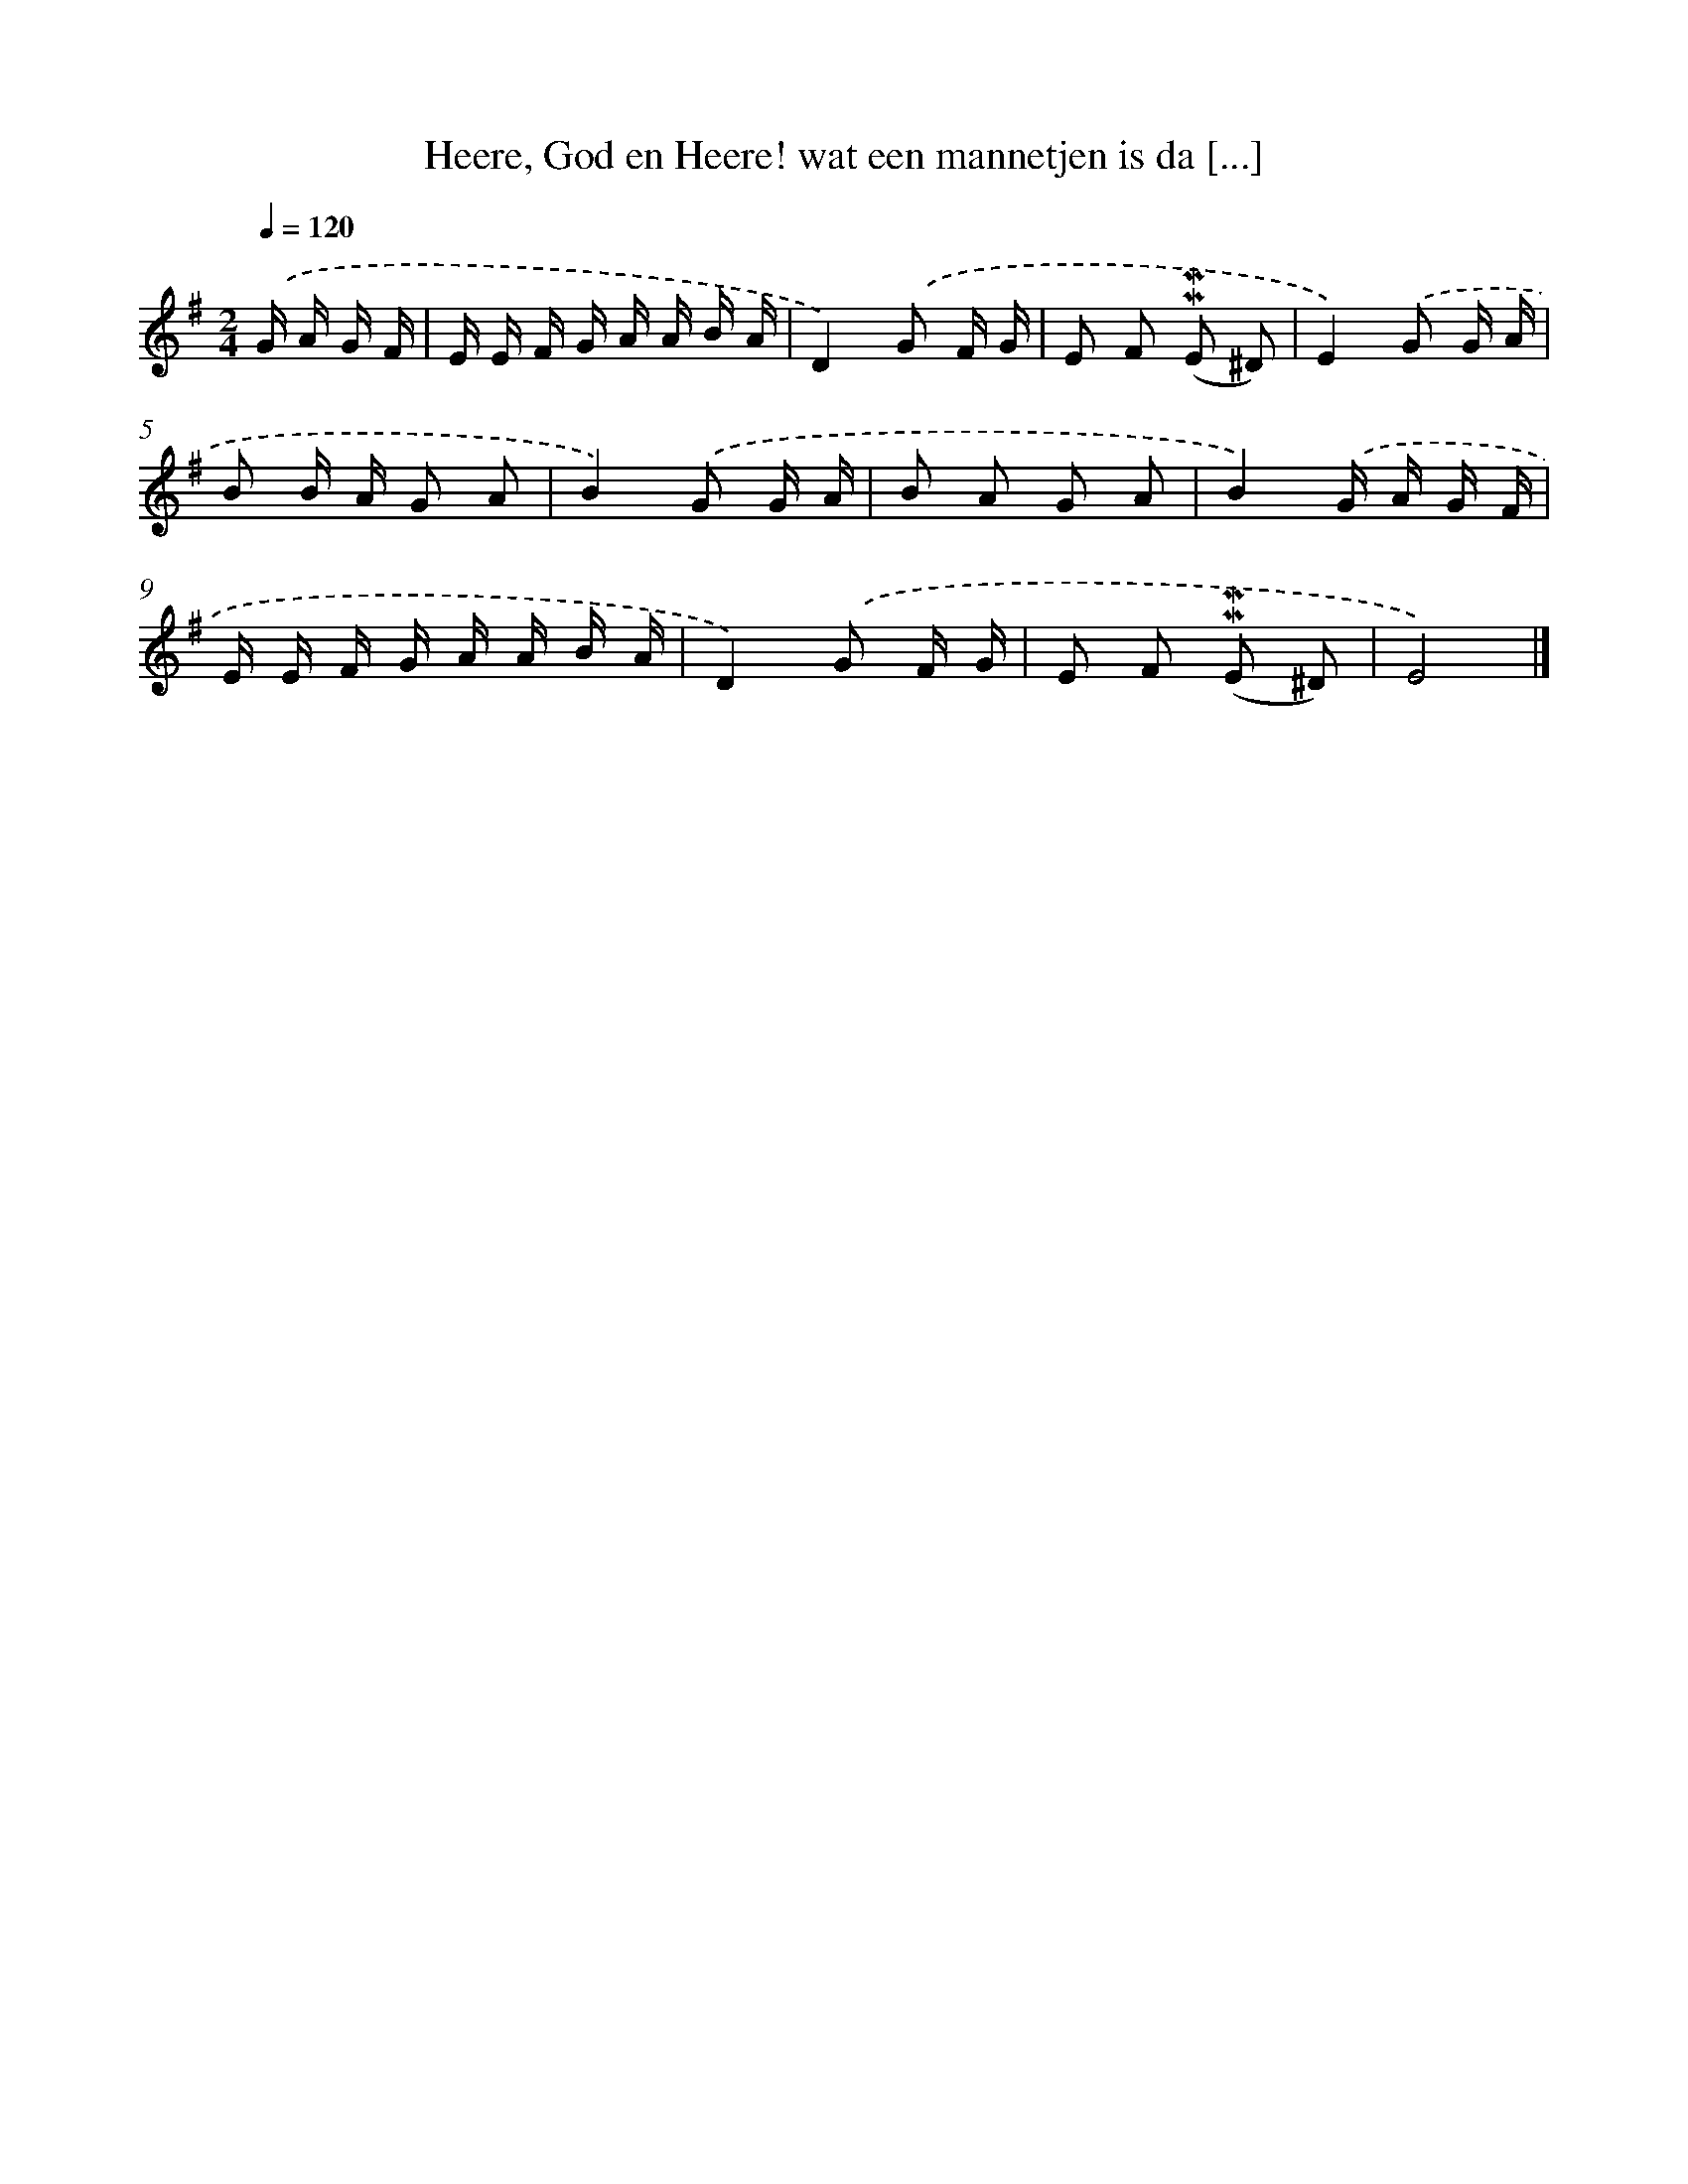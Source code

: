 X: 5942
T: Heere, God en Heere! wat een mannetjen is da [...]
%%abc-version 2.0
%%abcx-abcm2ps-target-version 5.9.1 (29 Sep 2008)
%%abc-creator hum2abc beta
%%abcx-conversion-date 2018/11/01 14:36:23
%%humdrum-veritas 3268044672
%%humdrum-veritas-data 3454500142
%%continueall 1
%%barnumbers 0
L: 1/16
M: 2/4
Q: 1/4=120
K: G clef=treble
.('G A G F [I:setbarnb 1]|
E E F G A A B A |
D4).('G2 F G |
E2 F2 (!mordent!!mordent!E2 ^D2) |
E4).('G2 G A |
B2 B A G2 A2 |
B4).('G2 G A |
B2 A2 G2 A2 |
B4).('G A G F |
E E F G A A B A |
D4).('G2 F G |
E2 F2 (!mordent!!mordent!E2 ^D2) |
E8) |]

